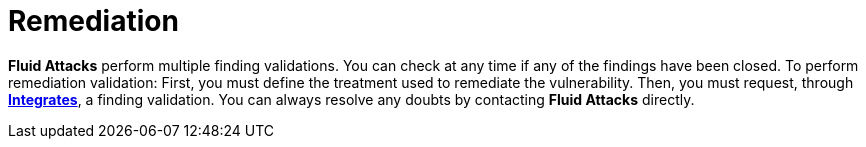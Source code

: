 :slug: use-cases/continuous-hacking/remediation/
:description: Fluid Attacks always allows you to check whether all vulnerabilities found in your project have been closed or remediated.
:keywords: Fluid Attacks, Services, Continuous Hacking, Ethical Hacking, Pentesting, Findings, Security, Vulnerability, Remediation
:nextpage: use-cases/continuous-hacking/critical-info/
:category: continuous-hacking
:section: Continuous Hacking
:template: use-cases/feature

= Remediation

*Fluid Attacks* perform multiple finding validations.
You can check at any time if any of the findings have been closed.
To perform remediation validation:
First, you must define the treatment used to remediate the vulnerability.
Then, you must request, through link:../../../products/integrates/[*Integrates*], a finding validation.
You can always resolve any doubts by contacting *Fluid Attacks* directly.
